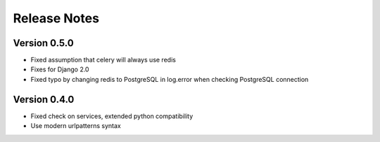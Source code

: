 Release Notes
=============

Version 0.5.0
-------------

- Fixed assumption that celery will always use redis
- Fixes for Django 2.0
- Fixed typo by changing redis to PostgreSQL in log.error when checking PostgreSQL connection

Version 0.4.0
-------------

- Fixed check on services, extended python compatibility
- Use modern urlpatterns syntax

